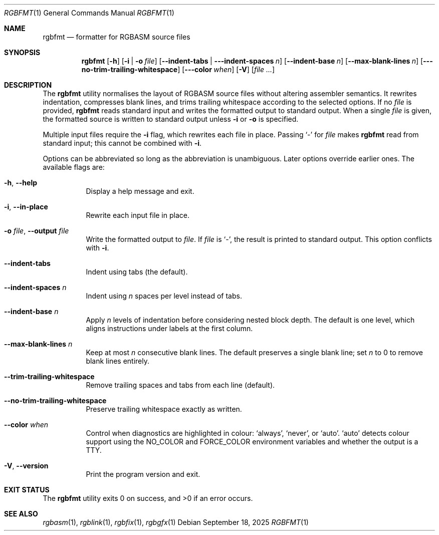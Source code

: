 .\" SPDX-License-Identifier: MIT
.\"
.Dd September 18, 2025
.Dt RGBFMT 1
.Os
.Sh NAME
.Nm rgbfmt
.Nd formatter for RGBASM source files
.Sh SYNOPSIS
.Nm
.Op Fl h
.Op Fl i | Fl o Ar file
.Op Fl \-indent-tabs | \-\-indent-spaces Ar n
.Op Fl \-indent-base Ar n
.Op Fl \-max-blank-lines Ar n
.Op Fl \-\-no-trim-trailing-whitespace
.Op Fl \-\-color Ar when
.Op Fl V
.Op Ar file ...
.Sh DESCRIPTION
The
.Nm
utility normalises the layout of RGBASM source files without altering
assembler semantics.
It rewrites indentation, compresses blank lines, and trims trailing
whitespace according to the selected options.
If no
.Ar file
is provided,
.Nm
reads standard input and writes the formatted output to standard output.
When a single
.Ar file
is given, the formatted source is written to standard output unless
.Fl i
or
.Fl o
is specified.
.Pp
Multiple input files require the
.Fl i
flag, which rewrites each file in place.
Passing
.Ql -
for
.Ar file
makes
.Nm
read from standard input; this cannot be combined with
.Fl i .
.Pp
Options can be abbreviated so long as the abbreviation is unambiguous.
Later options override earlier ones.
The available flags are:
.Bl -tag -width Ds
.It Fl h , Fl \-help
Display a help message and exit.
.It Fl i , Fl \-in-place
Rewrite each input file in place.
.It Fl o Ar file , Fl \-output Ar file
Write the formatted output to
.Ar file .
If
.Ar file
is
.Ql - ,
the result is printed to standard output.
This option conflicts with
.Fl i .
.It Fl \-indent-tabs
Indent using tabs (the default).
.It Fl \-indent-spaces Ar n
Indent using
.Ar n
spaces per level instead of tabs.
.It Fl \-indent-base Ar n
Apply
.Ar n
levels of indentation before considering nested block depth.
The default is one level, which aligns instructions under labels at the
first column.
.It Fl \-max-blank-lines Ar n
Keep at most
.Ar n
consecutive blank lines.
The default preserves a single blank line; set
.Ar n
to 0 to remove blank lines entirely.
.It Fl \-trim-trailing-whitespace
Remove trailing spaces and tabs from each line (default).
.It Fl \-no-trim-trailing-whitespace
Preserve trailing whitespace exactly as written.
.It Fl \-color Ar when
Control when diagnostics are highlighted in colour:
.Ql always ,
.Ql never ,
or
.Ql auto .
.Ql auto
detects colour support using the
.Ev NO_COLOR
and
.Ev FORCE_COLOR
environment variables and whether the output is a TTY.
.It Fl V , Fl \-version
Print the program version and exit.
.El
.Sh EXIT STATUS
.Ex -std
.Sh SEE ALSO
.Xr rgbasm 1 ,
.Xr rgblink 1 ,
.Xr rgbfix 1 ,
.Xr rgbgfx 1

